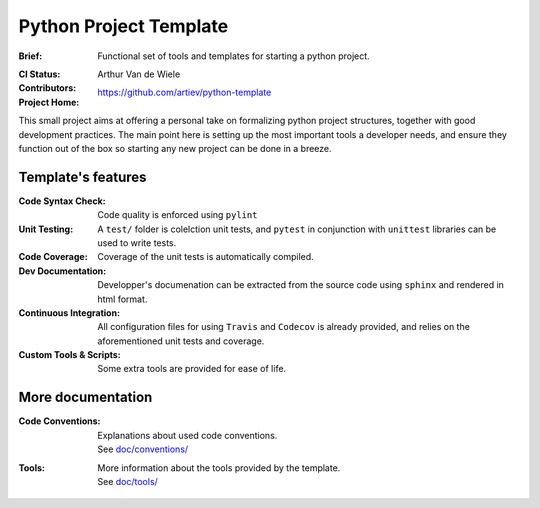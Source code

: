 Python Project Template
=======================

:Brief:
    Functional set of tools and templates for starting a python project.
:CI Status:
    .. image:: https://travis-ci.org/artiev/python-template.svg?branch=master
        :target: https://travis-ci.org/artiev/python-template
    .. image:: https://codecov.io/gh/artiev/python-template/branch/master/graph/badge.svg
        :target: https://codecov.io/gh/artiev/python-template
:Contributors:
    Arthur Van de Wiele
:Project Home:
    https://github.com/artiev/python-template


This small project aims at offering a personal take on formalizing python 
project structures, together with good development practices. The main point
here is setting up the most important tools a developer needs, and ensure
they function out of the box so starting any new project can be done in a
breeze.

Template's features
-------------------

:Code Syntax Check:
    Code quality is enforced using ``pylint``
:Unit Testing:
    A ``test/`` folder is colelction unit tests, and ``pytest`` in
    conjunction with ``unittest`` libraries can be used to write tests.
:Code Coverage:
    Coverage of the unit tests is automatically compiled.
:Dev Documentation:
    Developper's documenation can be extracted from the source code using
    ``sphinx`` and rendered in html format.
:Continuous Integration:
    All configuration files for using ``Travis`` and ``Codecov`` is already
    provided, and relies on the aforementioned unit tests and coverage.
:Custom Tools & Scripts:
    Some extra tools are provided for ease of life.

More documentation
------------------

:Code Conventions:
    | Explanations about used code conventions.
    | See `doc/conventions/ <doc/conventions/>`_

:Tools:
    | More information about the tools provided by the template.
    | See `doc/tools/ <doc/tools/>`_
